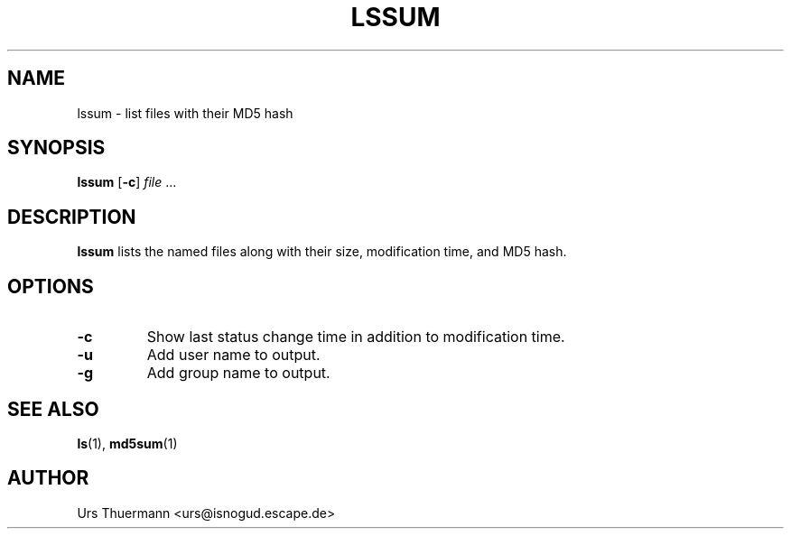 .\"
.\" $Id: lssum.1,v 1.2 2018/10/25 05:33:18 urs Exp $
.\"
.TH LSSUM 1 "Oct 25, 2018" "" "User Commands"
.SH NAME
lssum \- list files with their MD5 hash
.SH SYNOPSIS
.B lssum
.RB [ \-c ]
.IR file " ..."
.SH DESCRIPTION
.B lssum
lists the named files along with their size, modification time, and
MD5 hash.
.SH OPTIONS
.TP
.B \-c
Show last status change time in addition to modification time.
.TP
.B \-u
Add user name to output.
.TP
.B \-g
Add group name to output.
.SH "SEE ALSO"
.BR ls "(1), " md5sum (1)
.SH AUTHOR
Urs Thuermann <urs@isnogud.escape.de>
